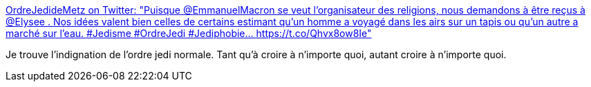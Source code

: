 :jbake-type: post
:jbake-status: published
:jbake-title: OrdreJedideMetz on Twitter: "Puisque @EmmanuelMacron se veut l'organisateur des religions, nous demandons à être reçus à @Elysee . Nos idées valent bien celles de certains estimant qu'un homme a voyagé dans les airs sur un tapis ou qu'un autre a marché sur l'eau. #Jedisme #OrdreJedi #Jediphobie… https://t.co/Qhvx8ow8Ie"
:jbake-tags: france,politique,religion,_mois_janv.,_année_2019
:jbake-date: 2019-01-07
:jbake-depth: ../
:jbake-uri: shaarli/1546848515000.adoc
:jbake-source: https://nicolas-delsaux.hd.free.fr/Shaarli?searchterm=https%3A%2F%2Ftwitter.com%2FOrdreJediMetz%2Fstatus%2F1081555347440128000&searchtags=france+politique+religion+_mois_janv.+_ann%C3%A9e_2019
:jbake-style: shaarli

https://twitter.com/OrdreJediMetz/status/1081555347440128000[OrdreJedideMetz on Twitter: "Puisque @EmmanuelMacron se veut l'organisateur des religions, nous demandons à être reçus à @Elysee . Nos idées valent bien celles de certains estimant qu'un homme a voyagé dans les airs sur un tapis ou qu'un autre a marché sur l'eau. #Jedisme #OrdreJedi #Jediphobie… https://t.co/Qhvx8ow8Ie"]

Je trouve l'indignation de l'ordre jedi normale. Tant qu'à croire à n'importe quoi, autant croire à n'importe quoi.
